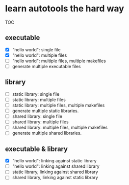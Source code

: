 * learn autotools the hard way

TOC

** executable
- [X] "hello world": single file
- [X] "hello world": multiple files
- [ ] "hello world": multiple files, multiple makefiles
- [ ] generate multiple executable files


** library
- [ ] static library: single file
- [ ] static library: multiple files
- [ ] static library: multiple files, multiple makefiles
- [ ] generate multiple static libraries.
- [ ] shared library: single file
- [ ] shared library: multiple files
- [ ] shared library: multiple files, multiple makefiles
- [ ] generate multiple shared libraries.


** executable & library
- [X] "hello world": linking against static library
- [ ] "hello world": linking against shared library
- [ ] static library, linking against shared library
- [ ] shared library, linking against static library

